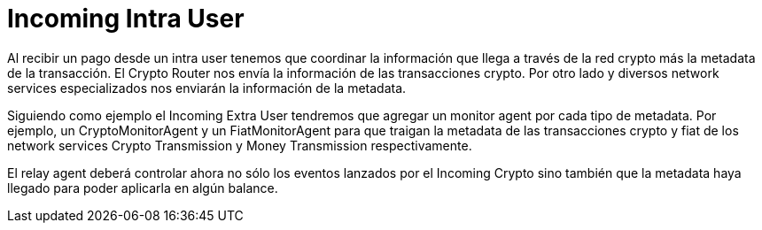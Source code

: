 = Incoming Intra User

Al recibir un pago desde un intra user tenemos que coordinar la información que llega a través de la
red crypto más la metadata de la transacción. El Crypto Router nos envía la información de las
transacciones crypto. Por otro lado y diversos network services especializados nos enviarán la información
de la metadata. +

Siguiendo como ejemplo el Incoming Extra User tendremos que agregar un monitor agent por cada tipo
de metadata. Por ejemplo, un CryptoMonitorAgent y un FiatMonitorAgent para que traigan la metadata de
las transacciones crypto y fiat de los network services Crypto Transmission y Money Transmission
respectivamente. +

El relay agent deberá controlar ahora no sólo los eventos lanzados por el Incoming Crypto sino también
que la metadata haya llegado para poder aplicarla en algún balance. +


